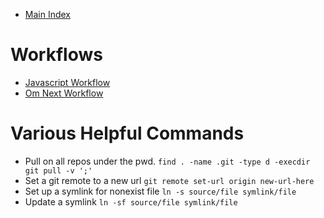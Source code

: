+ [[../index.org][Main Index]]

* Workflows
+ [[./js.org][Javascript Workflow]]
+ [[./om_next.org][Om Next Workflow]]

* Various Helpful Commands
+ Pull on all repos under the pwd.
  ~find . -name .git -type d -execdir git pull -v ';'~
+ Set a git remote to a new url
  ~git remote set-url origin new-url-here~
+ Set up a symlink for nonexist file
  ~ln -s source/file symlink/file~
+ Update a symlink
  ~ln -sf source/file symlink/file~

